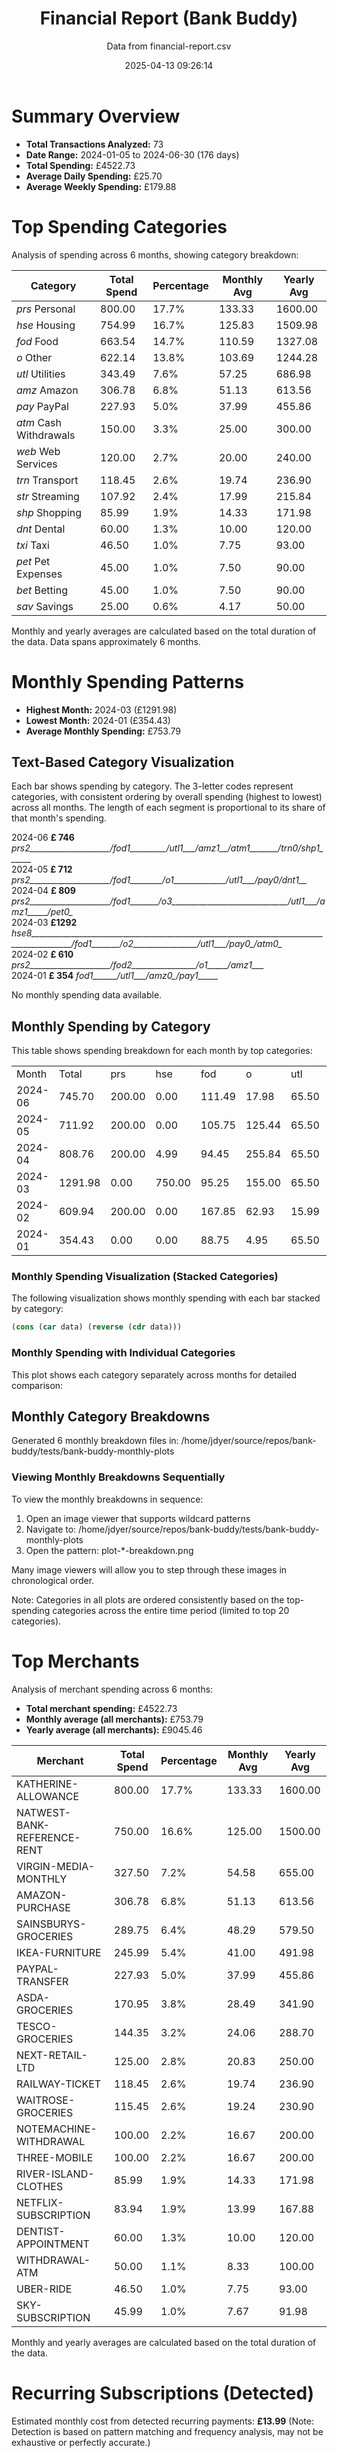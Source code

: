 #+title: Financial Report (Bank Buddy)
#+subtitle: Data from financial-report.csv
#+date: 2025-04-13 09:26:14
#+options: toc:1 num:nil
#+startup: inlineimages showall

* Summary Overview

- *Total Transactions Analyzed:* 73
- *Date Range:* 2024-01-05 to 2024-06-30 (176 days)
- *Total Spending:* £4522.73
- *Average Daily Spending:* £25.70
- *Average Weekly Spending:* £179.88

* Top Spending Categories

Analysis of spending across 6 months, showing category breakdown:

#+NAME: top-spending-categories
| Category               | Total Spend | Percentage | Monthly Avg | Yearly Avg |
|------------------------+-------------+------------+-------------+------------|
| /prs/ Personal         |      800.00 |      17.7% |      133.33 |    1600.00 |
| /hse/ Housing          |      754.99 |      16.7% |      125.83 |    1509.98 |
| /fod/ Food             |      663.54 |      14.7% |      110.59 |    1327.08 |
| /o/ Other              |      622.14 |      13.8% |      103.69 |    1244.28 |
| /utl/ Utilities        |      343.49 |       7.6% |       57.25 |     686.98 |
| /amz/ Amazon           |      306.78 |       6.8% |       51.13 |     613.56 |
| /pay/ PayPal           |      227.93 |       5.0% |       37.99 |     455.86 |
| /atm/ Cash Withdrawals |      150.00 |       3.3% |       25.00 |     300.00 |
| /web/ Web Services     |      120.00 |       2.7% |       20.00 |     240.00 |
| /trn/ Transport        |      118.45 |       2.6% |       19.74 |     236.90 |
| /str/ Streaming        |      107.92 |       2.4% |       17.99 |     215.84 |
| /shp/ Shopping         |       85.99 |       1.9% |       14.33 |     171.98 |
| /dnt/ Dental           |       60.00 |       1.3% |       10.00 |     120.00 |
| /txi/ Taxi             |       46.50 |       1.0% |        7.75 |      93.00 |
| /pet/ Pet Expenses     |       45.00 |       1.0% |        7.50 |      90.00 |
| /bet/ Betting          |       45.00 |       1.0% |        7.50 |      90.00 |
| /sav/ Savings          |       25.00 |       0.6% |        4.17 |      50.00 |

#+begin_src gnuplot :var data=top-spending-categories :file financial-report--top-spending-categories.png :execute_on_open t :results file :exports results
set terminal png size 800,600
set style data histogram
set style fill solid
set boxwidth 0.8
set xtics rotate by -45
set ylabel "Amount"
set title "Top Spending Categories"
plot data using 4:xtic(1) with boxes title "Amount"
#+end_src

#+ATTR_ORG: :width 600
#+RESULTS:
[[file:financial-report--top-spending-categories.png]]


Monthly and yearly averages are calculated based on the total duration of the data.
Data spans approximately 6 months.

* Monthly Spending Patterns

- *Highest Month:* 2024-03 (£1291.98)
- *Lowest Month:* 2024-01 (£354.43)
- *Average Monthly Spending:* £753.79

** Text-Based Category Visualization

Each bar shows spending by category. The 3-letter codes represent categories,
with consistent ordering by overall spending (highest to lowest) across all months.
The length of each segment is proportional to its share of that month's spending.

#+begin_verse
2024-06 *£ 746* /prs2____________________/fod1_________/utl1___/amz1__/atm1_______/trn0/shp1______/
2024-05 *£ 712* /prs2____________________/fod1________/o1_____________/utl1___/pay0/dnt1__/
2024-04 *£ 809* /prs2____________________/fod1_______/o3_____________________________/utl1___/amz1_____/pet0_/
2024-03 *£1292* /hse8________________________________________________________________________________________/fod1_______/o2________________/utl1___/pay0_/atm0_/
2024-02 *£ 610* /prs2____________________/fod2________________/o1_____/amz1___/
2024-01 *£ 354* /fod1______/utl1___/amz0_/pay1_____/
#+end_verse

No monthly spending data available.

** Monthly Spending by Category

This table shows spending breakdown for each month by top categories:

#+NAME: monthly-categories-table
|   Month |   Total |    prs |    hse |    fod |      o |   utl |   amz |   pay |    atm |   web |   trn |   str |   shp |   dnt |   txi |   pet |   bet |   sav |
| 2024-06 |  745.70 | 200.00 |   0.00 | 111.49 |  17.98 | 65.50 | 55.25 | 28.50 | 100.00 | 25.00 | 42.00 | 13.99 | 85.99 |  0.00 |  0.00 |  0.00 |  0.00 |  0.00 |
| 2024-05 |  711.92 | 200.00 |   0.00 | 105.75 | 125.44 | 65.50 | 32.99 | 40.00 |   0.00 | 25.00 |  0.00 | 13.99 |  0.00 | 60.00 | 18.25 |  0.00 | 25.00 |  0.00 |
| 2024-04 |  808.76 | 200.00 |   4.99 |  94.45 | 255.84 | 65.50 | 78.50 |  0.00 |   0.00 | 20.00 | 18.50 | 25.98 |  0.00 |  0.00 |  0.00 | 45.00 |  0.00 |  0.00 |
| 2024-03 | 1291.98 |   0.00 | 750.00 |  95.25 | 155.00 | 65.50 | 28.99 | 45.00 |  50.00 | 25.00 | 22.50 | 13.99 |  0.00 |  0.00 | 15.75 |  0.00 |  0.00 | 25.00 |
| 2024-02 |  609.94 | 200.00 |   0.00 | 167.85 |  62.93 | 15.99 | 65.75 | 35.99 |   0.00 |  0.00 | 35.45 | 25.98 |  0.00 |  0.00 |  0.00 |  0.00 |  0.00 |  0.00 |
| 2024-01 |  354.43 |   0.00 |   0.00 |  88.75 |   4.95 | 65.50 | 45.30 | 78.44 |   0.00 | 25.00 |  0.00 | 13.99 |  0.00 |  0.00 | 12.50 |  0.00 | 20.00 |  0.00 |

*** Monthly Spending Visualization (Stacked Categories)

The following visualization shows monthly spending with each bar stacked by category:

#+name: reverse-data
#+begin_src emacs-lisp :var data=monthly-categories-table
  (cons (car data) (reverse (cdr data)))
#+end_src

#+begin_src gnuplot :var data=reverse-data :file financial-report--monthly-spending-stacked.png :execute_on_open t :results file :exports results
set terminal png size 1200,600 enhanced font 'Verdana,10'
set style data histograms
set style histogram rowstacked
set boxwidth 0.75 relative
set style fill solid 1.0 border -1
set title 'Monthly Spending by Category'
set xlabel 'Month'
set ylabel 'Amount (£)'
set xtics rotate by -45
set key outside right top vertical
set auto x
set yrange [0:*]
set grid ytics
plot for [i=3:(3+17-1)] \
     data using i:xtic(1) title columnheader(i), \
data using 0:2 with linespoints \
linecolor rgb "#000000" linewidth 3 pointtype 7 pointsize 1.5 title "Total"
#+end_src

#+ATTR_ORG: :width 800
#+RESULTS:
[[file:financial-report--monthly-spending-stacked.png]]

*** Monthly Spending with Individual Categories

This plot shows each category separately across months for detailed comparison:

#+begin_src gnuplot :var data=reverse-data :file financial-report--monthly-spending-categories.png :execute_on_open t :results file :exports results
set terminal png size 1200,600 enhanced font 'Verdana,10'
set title 'Monthly Spending by Category'
set xlabel 'Month'
set ylabel 'Amount (£)'
set style data linespoints
set key outside right top vertical
set xtics rotate by -45
set grid
set auto x
# Plot each category as a separate line
plot for [i=3:(3+17-1)] \
     data using 0:i:xtic(1) title columnheader(i) with linespoints pointtype i-2 lw 2
#+end_src

#+ATTR_ORG: :width 800
#+RESULTS:
[[file:financial-report--monthly-spending-categories.png]]

** Monthly Category Breakdowns

Generated 6 monthly breakdown files in: /home/jdyer/source/repos/bank-buddy/tests/bank-buddy-monthly-plots

#+ATTR_ORG: :width 600
[[file:bank-buddy-monthly-plots/plot-202406-breakdown.png]]
[[file:bank-buddy-monthly-plots/plot-202405-breakdown.png]]
[[file:bank-buddy-monthly-plots/plot-202404-breakdown.png]]
[[file:bank-buddy-monthly-plots/plot-202403-breakdown.png]]
[[file:bank-buddy-monthly-plots/plot-202402-breakdown.png]]
[[file:bank-buddy-monthly-plots/plot-202401-breakdown.png]]
*** Viewing Monthly Breakdowns Sequentially

To view the monthly breakdowns in sequence:

1. Open an image viewer that supports wildcard patterns
2. Navigate to: /home/jdyer/source/repos/bank-buddy/tests/bank-buddy-monthly-plots
3. Open the pattern: plot-*-breakdown.png

Many image viewers will allow you to step through these images in chronological order.

Note: Categories in all plots are ordered consistently based on the top-spending categories across the entire time period (limited to top 20 categories).

* Top Merchants

Analysis of merchant spending across 6 months:

- *Total merchant spending:* £4522.73
- *Monthly average (all merchants):* £753.79
- *Yearly average (all merchants):* £9045.46

#+NAME: top-merchants
| Merchant                    | Total Spend | Percentage | Monthly Avg | Yearly Avg |
|-----------------------------+-------------+------------+-------------+------------|
| KATHERINE-ALLOWANCE         |      800.00 |      17.7% |      133.33 |    1600.00 |
| NATWEST-BANK-REFERENCE-RENT |      750.00 |      16.6% |      125.00 |    1500.00 |
| VIRGIN-MEDIA-MONTHLY        |      327.50 |       7.2% |       54.58 |     655.00 |
| AMAZON-PURCHASE             |      306.78 |       6.8% |       51.13 |     613.56 |
| SAINSBURYS-GROCERIES        |      289.75 |       6.4% |       48.29 |     579.50 |
| IKEA-FURNITURE              |      245.99 |       5.4% |       41.00 |     491.98 |
| PAYPAL-TRANSFER             |      227.93 |       5.0% |       37.99 |     455.86 |
| ASDA-GROCERIES              |      170.95 |       3.8% |       28.49 |     341.90 |
| TESCO-GROCERIES             |      144.35 |       3.2% |       24.06 |     288.70 |
| NEXT-RETAIL-LTD             |      125.00 |       2.8% |       20.83 |     250.00 |
| RAILWAY-TICKET              |      118.45 |       2.6% |       19.74 |     236.90 |
| WAITROSE-GROCERIES          |      115.45 |       2.6% |       19.24 |     230.90 |
| NOTEMACHINE-WITHDRAWAL      |      100.00 |       2.2% |       16.67 |     200.00 |
| THREE-MOBILE                |      100.00 |       2.2% |       16.67 |     200.00 |
| RIVER-ISLAND-CLOTHES        |       85.99 |       1.9% |       14.33 |     171.98 |
| NETFLIX-SUBSCRIPTION        |       83.94 |       1.9% |       13.99 |     167.88 |
| DENTIST-APPOINTMENT         |       60.00 |       1.3% |       10.00 |     120.00 |
| WITHDRAWAL-ATM              |       50.00 |       1.1% |        8.33 |     100.00 |
| UBER-RIDE                   |       46.50 |       1.0% |        7.75 |      93.00 |
| SKY-SUBSCRIPTION            |       45.99 |       1.0% |        7.67 |      91.98 |

#+begin_src gnuplot :var data=top-merchants :file financial-report--top-merchants.png :execute_on_open t :results file :exports results
set terminal png size 800,600
set style data histogram
set style fill solid
set boxwidth 0.8
set xtics rotate by -45
set ylabel "Amount"
set title "Top Spending Categories"
plot data using 4:xtic(1) with boxes title "Amount"
#+end_src

#+ATTR_ORG: :width 600
#+RESULTS:
[[file:financial-report--top-merchants.png]]

Monthly and yearly averages are calculated based on the total duration of the data.

* Recurring Subscriptions (Detected)

Estimated monthly cost from detected recurring payments: *£13.99*
(Note: Detection is based on pattern matching and frequency analysis, may not be exhaustive or perfectly accurate.)

1. *Netflix:* £13.99/month

* Transaction Size Distribution

- *Under £10:* 8 transactions (11.0%)
- *£10 to £50:* 38 transactions (52.1%)
- *£50 to £100:* 18 transactions (24.7%)
- *Over £100:* 9 transactions (12.3%)

* Unmatched Transactions

The following transactions were only matched by the catch-all pattern (".*"). You may want to add specific patterns for these in `bank-buddy-core-cat-list-defines`

#+begin_src text
AUDIBLE-SUBSCRIPTION
BET365-RACES
DISNEY+-SUBSCRIPTION
IKEA-FURNITURE
NEXT-RETAIL-LTD
NOWTV-SUBSCRIPTION
ROYAL-MAIL-POSTAGE
SKY-SUBSCRIPTION
SPOTIFY-PREMIUM
STARBUCKS-COFFEE
STARBUCKS-COFFEE
WAITROSE-GROCERIES
#+end_src
